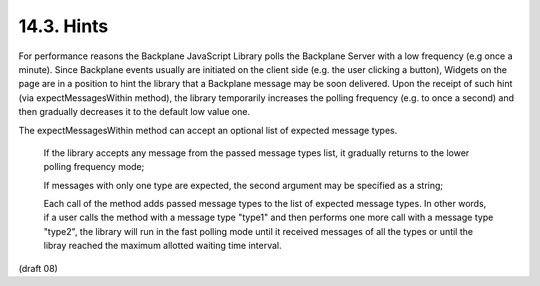 14.3.  Hints
-----------------------------------

For performance reasons the Backplane JavaScript Library polls the Backplane Server with a low frequency (e.g once a minute). Since Backplane events usually are initiated on the client side (e.g. the user clicking a button), Widgets on the page are in a position to hint the library that a Backplane message may be soon delivered. Upon the receipt of such hint (via expectMessagesWithin method), the library temporarily increases the polling frequency (e.g. to once a second) and then gradually decreases it to the default low value one.

The expectMessagesWithin method can accept an optional list of expected message types.

    If the library accepts any message from the passed message types list, 
    it gradually returns to the lower polling frequency mode;

    If messages with only one type are expected, 
    the second argument may be specified as a string;

    Each call of the method adds passed message types to the list of expected message types. 
    In other words, 
    if a user calls the method with a message type "type1" 
    and then performs one more call with a message type "type2", 
    the library will run in the fast polling mode 
    until it received messages of all the types or 
    until the libray reached the maximum allotted waiting time interval.


(draft 08)
